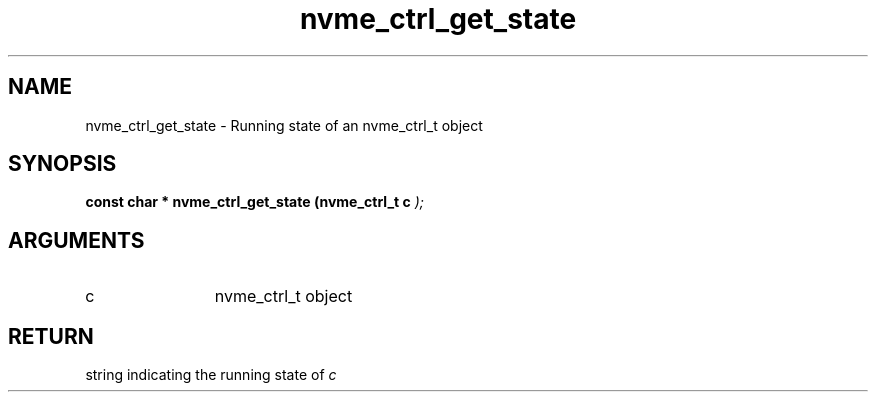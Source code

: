 .TH "nvme_ctrl_get_state" 9 "nvme_ctrl_get_state" "February 2022" "libnvme API manual" LINUX
.SH NAME
nvme_ctrl_get_state \- Running state of an nvme_ctrl_t object
.SH SYNOPSIS
.B "const char *" nvme_ctrl_get_state
.BI "(nvme_ctrl_t c "  ");"
.SH ARGUMENTS
.IP "c" 12
nvme_ctrl_t object
.SH "RETURN"
string indicating the running state of \fIc\fP
